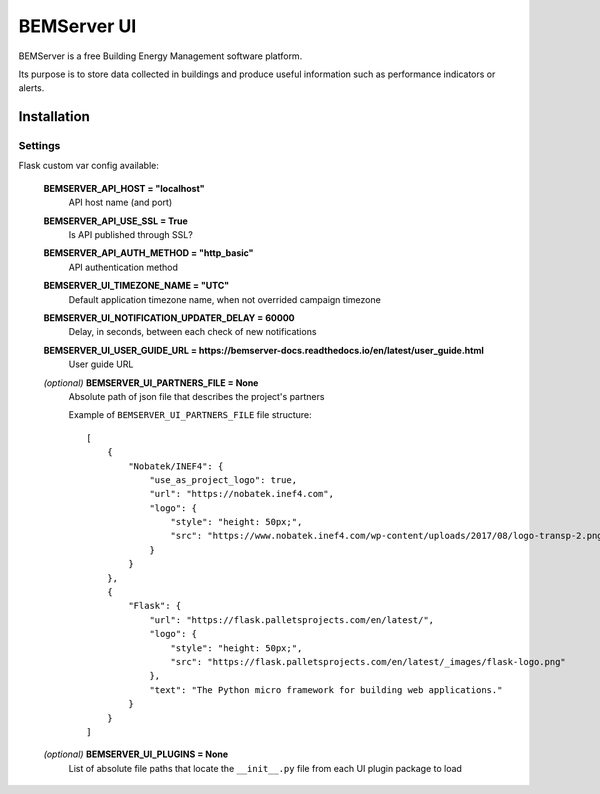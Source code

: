 ============
BEMServer UI
============

.. image:: https://img.shields.io/pypi/v/bemserver-ui.svg
    :target: https://pypi.org/project/bemserver-ui/
    :alt: Latest version

.. image:: https://img.shields.io/pypi/pyversions/bemserver-ui.svg
    :target: https://pypi.org/project/bemserver-ui/
    :alt: Python versions

.. image:: https://github.com/BEMServer/bemserver-ui/actions/workflows/build-release.yaml/badge.svg
    :target: https://github.com/bemserver/bemserver-ui/actions?query=workflow%3Abuild
    :alt: Build status


BEMServer is a free Building Energy Management software platform.

Its purpose is to store data collected in buildings and produce useful information such as performance indicators or alerts.


Installation
============

Settings
--------

Flask custom var config available:

    **BEMSERVER_API_HOST = "localhost"**
        API host name (and port)
    **BEMSERVER_API_USE_SSL = True**
        Is API published through SSL?
    **BEMSERVER_API_AUTH_METHOD = "http_basic"**
        API authentication method
    **BEMSERVER_UI_TIMEZONE_NAME = "UTC"**
        Default application timezone name, when not overrided campaign timezone
    **BEMSERVER_UI_NOTIFICATION_UPDATER_DELAY = 60000**
        Delay, in seconds, between each check of new notifications
    **BEMSERVER_UI_USER_GUIDE_URL = https://bemserver-docs.readthedocs.io/en/latest/user_guide.html**
        User guide URL
    *(optional)* **BEMSERVER_UI_PARTNERS_FILE = None**
        Absolute path of json file that describes the project's partners

        Example of ``BEMSERVER_UI_PARTNERS_FILE`` file structure::

            [
                {
                    "Nobatek/INEF4": {
                        "use_as_project_logo": true,
                        "url": "https://nobatek.inef4.com",
                        "logo": {
                            "style": "height: 50px;",
                            "src": "https://www.nobatek.inef4.com/wp-content/uploads/2017/08/logo-transp-2.png"
                        }
                    }
                },
                {
                    "Flask": {
                        "url": "https://flask.palletsprojects.com/en/latest/",
                        "logo": {
                            "style": "height: 50px;",
                            "src": "https://flask.palletsprojects.com/en/latest/_images/flask-logo.png"
                        },
                        "text": "The Python micro framework for building web applications."
                    }
                }
            ]

    *(optional)* **BEMSERVER_UI_PLUGINS = None**
        List of absolute file paths that locate the ``__init__.py`` file from each UI plugin package to load

